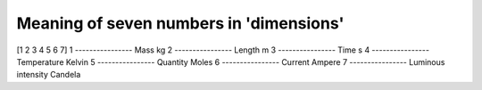 Meaning of seven numbers in 'dimensions'
===================================
[1 2 3 4 5 6 7]
1
----------------
Mass
kg
2
----------------
Length
m
3
----------------
Time
s
4
----------------
Temperature
Kelvin
5
----------------
Quantity
Moles
6
----------------
Current
Ampere
7
----------------
Luminous intensity
Candela
